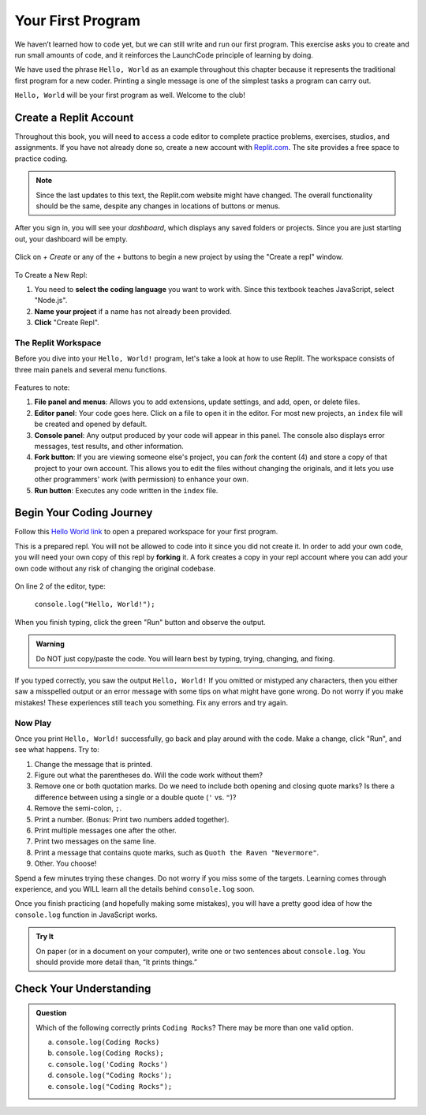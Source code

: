 .. _hello-world:

.. _create-replit-account:

Your First Program
==================

We haven’t learned how to code yet, but we can still write and run our first
program. This exercise asks you to create and run small amounts of code, and it
reinforces the LaunchCode principle of learning by doing.

We have used the phrase ``Hello, World`` as an example throughout this chapter
because it represents the traditional first program for a new coder. Printing a
single message is one of the simplest tasks a program can carry out.

``Hello, World`` will be your first program as well. Welcome to the club!

Create a Replit Account
------------------------

Throughout this book, you will need to access a code editor to complete
practice problems, exercises, studios, and assignments. If you have not already
done so, create a new account with `Replit.com <https://repl.it/signup>`__. The
site provides a free space to practice coding.

.. admonition:: Note

   Since the last updates to this text, the Replit.com website might have changed.  
   The overall functionality should be the same, despite any changes in locations of buttons or menus.  

.. figure:: figures/replit-sign-up.png
   :alt: Replit sign-up screen

After you sign in, you will see your *dashboard*, which displays any saved
folders or projects. Since you are just starting out, your dashboard will be
empty.

.. figure:: figures/dashboard-replit.png
   :alt: Replit dashboard

Click on *+ Create* or any of the *+* buttons to begin a new project by using the "Create a repl" window.
 


.. figure:: figures/create-repl.png
   :alt: Replit new repl

To Create a New Repl:

#. You need to **select the coding language** you want to work with.  
   Since this textbook teaches JavaScript, select "Node.js".

#. **Name your project** if a name has not already been provided.

#. **Click** "Create Repl".  

The Replit Workspace
^^^^^^^^^^^^^^^^^^^^^

Before you dive into your ``Hello, World!`` program, let's take a look at how
to use Replit. The workspace consists of three main panels and several menu
functions.

.. figure:: figures/replit-workspace.png
   :alt: Replit code editor layout

Features to note:

#. **File panel and menus**: Allows you to add extensions, update settings, and
   add, open, or delete files.

#. **Editor panel**: Your code goes here. Click on a file to open it in the
   editor. For most new projects, an ``index`` file will be created and opened
   by default.

#. **Console panel**: Any output produced by your code will appear in this
   panel. The console also displays error messages, test results, and other
   information.

#. **Fork button**: If you are viewing someone else's project, you can *fork*
   the content (4) and store a copy of that project to your own account. This
   allows you to edit the files without changing the originals, and it lets
   you use other programmers' work (with permission) to enhance your own.

#. **Run button**: Executes any code written in the ``index`` file.



Begin Your Coding Journey
-------------------------

Follow this `Hello World link <https://repl.it/@launchcode/HelloWorldJS>`__ to
open a prepared workspace for your first program.

This is a prepared repl.  You will not be allowed to code into it since you did not create it.
In order to add your own code, you will need your own copy of this repl by **forking** it.
A fork creates a copy in your repl account where you can add your own code without any risk of changing the original codebase.

.. figure:: figures/fork-replit.png
   :alt: Replit fork option


On line 2 of the editor, type:

   ``console.log("Hello, World!");``

When you finish typing, click the green "Run" button and observe the output.

.. admonition:: Warning

   Do NOT just copy/paste the code. You will learn best by typing, trying,
   changing, and fixing.

If you typed correctly, you saw the output ``Hello, World!`` If you omitted or
mistyped any characters, then you either saw a misspelled output or an error
message with some tips on what might have gone wrong. Do not worry if you make
mistakes! These experiences still teach you something. Fix any errors and try
again.

Now Play
^^^^^^^^

Once you print ``Hello, World!`` successfully, go back and play around with the
code. Make a change, click "Run", and see what happens. Try to:

#. Change the message that is printed.

#. Figure out what the parentheses do. Will the code work without them?

#. Remove one or both quotation marks. Do we need to include both opening and
   closing quote marks? Is there a difference between using a single or a
   double quote (``'`` vs. ``"``)?

#. Remove the semi-colon, ``;``.

#. Print a number. (Bonus: Print two numbers added together).

#. Print multiple messages one after the other.

#. Print two messages on the same line.

#. Print a message that contains quote marks, such as ``Quoth the Raven
   "Nevermore"``.

#. Other. You choose!

Spend a few minutes trying these changes. Do not worry if you miss some of the
targets. Learning comes through experience, and you WILL learn all the details
behind ``console.log`` soon.

Once you finish practicing (and hopefully making some mistakes), you will have
a pretty good idea of how the ``console.log`` function in JavaScript works.

.. admonition:: Try It

   On paper (or in a document on your computer), write one or two sentences about
   ``console.log``. You should provide more detail than, “It prints things.”

Check Your Understanding
-------------------------

.. admonition:: Question

   Which of the following correctly prints ``Coding Rocks``? There may be more
   than one valid option.

   a. ``console.log(Coding Rocks)``
   b. ``console.log(Coding Rocks);``
   c. ``console.log('Coding Rocks')``
   d. ``console.log("Coding Rocks');``
   e. ``console.log("Coding Rocks");``
